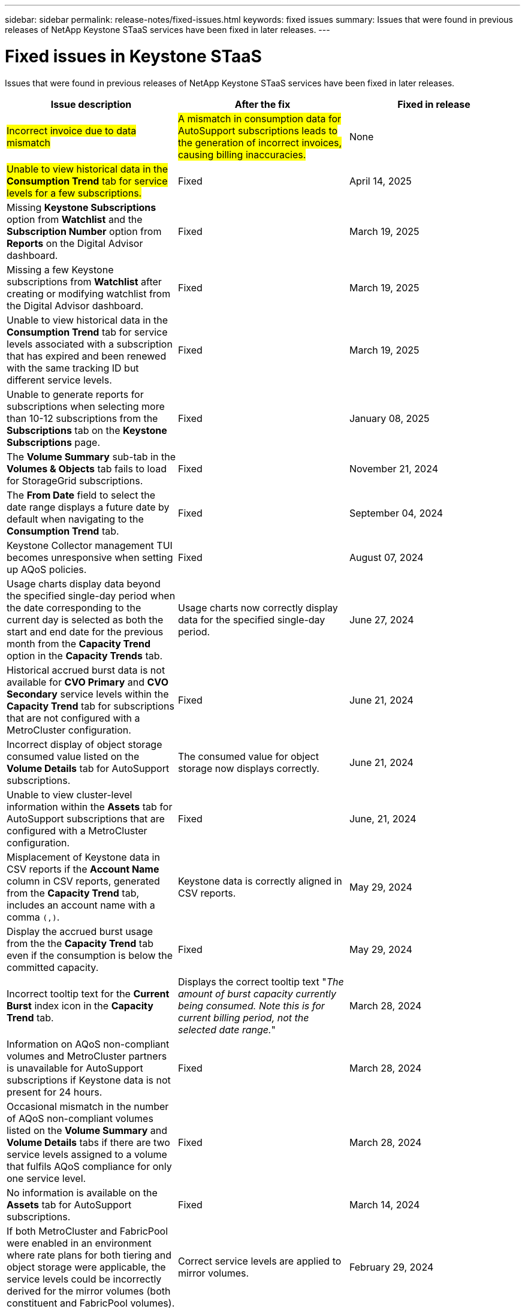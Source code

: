 ---
sidebar: sidebar
permalink: release-notes/fixed-issues.html
keywords: fixed issues
summary: Issues that were found in previous releases of NetApp Keystone STaaS services have been fixed in later releases.
---

= Fixed issues in Keystone STaaS
:hardbreaks:
:nofooter:
:icons: font
:linkattrs:
:imagesdir: ../media/

[.lead]
Issues that were found in previous releases of NetApp Keystone STaaS services have been fixed in later releases.

[cols="3*",options="header"]
|===
|Issue description |After the fix |Fixed in release

a|##Incorrect invoice due to data mismatch##
a|##A mismatch in consumption data for AutoSupport subscriptions leads to the generation of incorrect invoices, causing billing inaccuracies.##
a|None
//NSEKEY-13857
a|##Unable to view historical data in the *Consumption Trend* tab for service levels for a few subscriptions.##
a|Fixed
a|April 14, 2025
//NSEKEY-14531
a|Missing *Keystone Subscriptions* option from *Watchlist* and the *Subscription Number* option from *Reports* on the Digital Advisor dashboard.
a|Fixed
a|March 19, 2025
//NSEKEY-12886, NSEKEY-12894
a|Missing a few Keystone subscriptions from *Watchlist* after creating or modifying watchlist from the Digital Advisor dashboard.
a|Fixed
a|March 19, 2025
//NSEKEY-12948
a|Unable to view historical data in the *Consumption Trend* tab for service levels associated with a subscription that has expired and been renewed with the same tracking ID but different service levels.
a|Fixed
a|March 19, 2025    
//NSEKEY-13028, NSEKEY-11912
a|Unable to generate reports for subscriptions when selecting more than 10-12 subscriptions from the *Subscriptions* tab on the *Keystone Subscriptions* page.
a|Fixed
a|January 08, 2025
//NSEKEY-11636
a|The *Volume Summary* sub-tab in the *Volumes & Objects* tab fails to load for StorageGrid subscriptions.
a|Fixed
a|November 21, 2024
//NSEKEY-11567
a|The *From Date* field to select the date range displays a future date by default when navigating to the *Consumption Trend* tab.
a|Fixed
a|September 04, 2024
//NSEKEY-10305
a|Keystone Collector management TUI becomes unresponsive when setting up AQoS policies.
a|Fixed
a|August 07, 2024
//NSEKEY-10066
a|Usage charts display data beyond the specified single-day period when the date corresponding to the current day is selected as both the start and end date for the previous month from the *Capacity Trend* option in the *Capacity Trends* tab.
a|Usage charts now correctly display data for the specified single-day period.
a|June 27, 2024
//NSEKEY-9842
a|Historical accrued burst data is not available for *CVO Primary* and *CVO Secondary* service levels within the *Capacity Trend* tab for subscriptions that are not configured with a MetroCluster configuration.
a|Fixed
a|June 21, 2024
//NSEKEY-9855
a|Incorrect display of object storage consumed value listed on the *Volume Details* tab for AutoSupport subscriptions.
a|The consumed value for object storage now displays correctly.
a|June 21, 2024
//NSEKEY-9265
a|Unable to view cluster-level information within the *Assets* tab for AutoSupport subscriptions that are configured with a MetroCluster configuration.
a|Fixed
a|June, 21, 2024
//NSEKEY-9862
a|Misplacement of Keystone data in CSV reports if the *Account Name* column in CSV reports, generated from the *Capacity Trend* tab, includes an account name with a comma `(,)`.
a|Keystone data is correctly aligned in CSV reports.
a|May 29, 2024
a|Display the accrued burst usage from the the *Capacity Trend* tab even if the consumption is below the committed capacity.
a|Fixed
a|May 29, 2024
a|Incorrect tooltip text for the *Current Burst* index icon in the *Capacity Trend* tab.
a|Displays the correct tooltip text "_The amount of burst capacity currently being consumed. Note this is for current billing period, not the selected date range._"
a|March 28, 2024
a|Information on AQoS non-compliant volumes and MetroCluster partners is unavailable for AutoSupport subscriptions if Keystone data is not present for 24 hours.
a|Fixed
a|March 28, 2024
a|Occasional mismatch in the number of AQoS non-compliant volumes listed on the *Volume Summary* and *Volume Details* tabs if there are two service levels assigned to a volume that fulfils AQoS compliance for only one service level.
a|Fixed
a|March 28, 2024
a|No information is available on the *Assets* tab for AutoSupport subscriptions.
a|Fixed
a|March 14, 2024
a|If both MetroCluster and FabricPool were enabled in an environment where rate plans for both tiering and object storage were applicable, the service levels could be incorrectly derived for the mirror volumes (both constituent and FabricPool volumes).
a|Correct service levels are applied to mirror volumes.
a|February 29, 2024
a|For some subscriptions having a single service level or rate plan, the AQoS compliance column was missing in the CSV output of the *Volumes* tab reports.
a|The compliance column is visible in the reports.
a|February 29, 2024
a|In some MetroCluster environments, occasional anomaly was detected in the IOPS density charts in the *Performance* tab. This happened due to inaccurate mapping of volumes to service levels.
a|The charts are correctly displayed.
a|February 29, 2024
a|The usage indicator for a burst consumption record was being displayed in amber.
a|The indicator appears in red.
a|December 13, 2023
a|The date range and data in the Capacity Trend, Current Usage, and Performance tabs were not converted to UTC timezone.
a|The date range for query and data in all the tabs are displayed in UTC time (server timezone). The UTC timezone is also displayed against each date field on the tabs.
a|December 13, 2023
a|There was a mismatch in the start date and end date between the tabs and the downloaded CSV reports.
a|Fixed.
a|December 13, 2023



|===